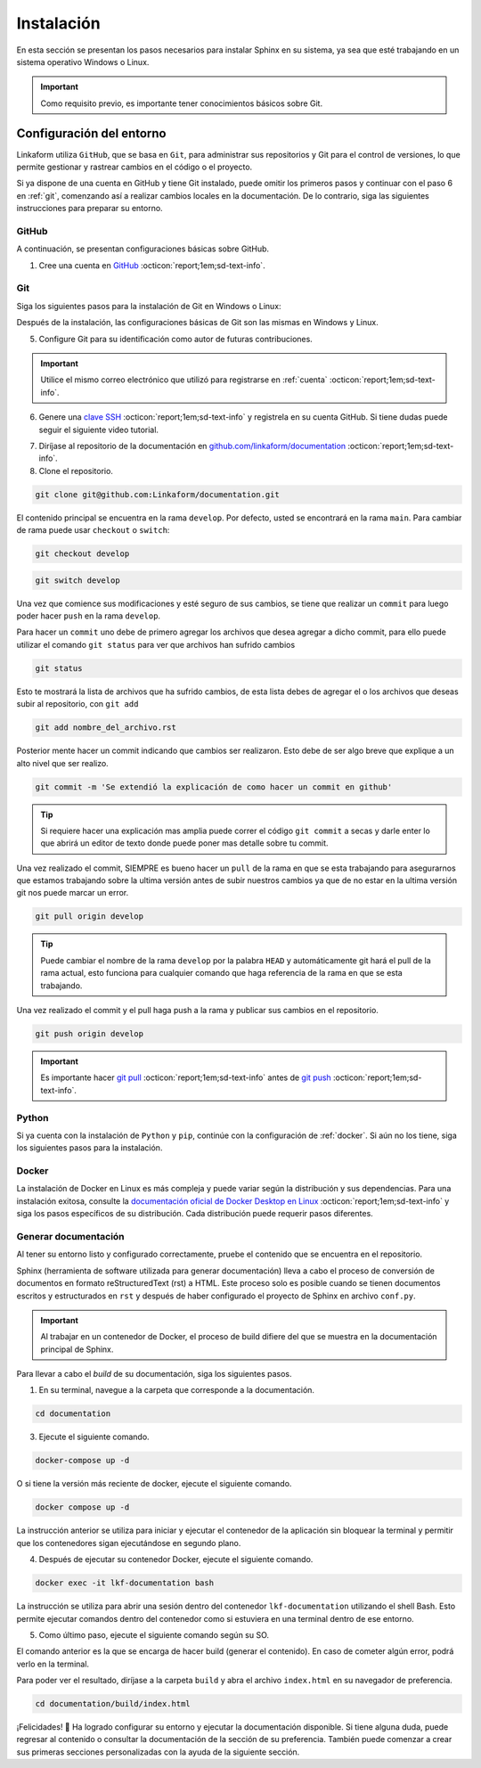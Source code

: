 .. _instalacion:

===========
Instalación
===========

En esta sección se presentan los pasos necesarios para instalar Sphinx en su sistema, ya sea que esté trabajando en un sistema operativo Windows o Linux.

.. important:: Como requisito previo, es importante tener conocimientos básicos sobre Git.

Configuración del entorno
=========================

Linkaform utiliza ``GitHub``, que se basa en ``Git``, para administrar sus repositorios y Git para el control de versiones, lo que permite gestionar y rastrear cambios en el código o el proyecto.

Si ya dispone de una cuenta en GitHub y tiene Git instalado, puede omitir los primeros pasos y continuar con el paso 6 en :ref:`git`, comenzando así a realizar cambios locales en la documentación. De lo contrario, siga las siguientes instrucciones para preparar su entorno.

.. _cuenta:

GitHub
------

A continuación, se presentan configuraciones básicas sobre GitHub. 

1. Cree una cuenta en `GitHub <https://github.com/join/>`_ :octicon:`report;1em;sd-text-info`. 

.. _git:

Git
---

Siga los siguientes pasos para la instalación de Git en Windows o Linux:

.. tab-set::

    .. tab-item:: Windows

        1. Descargue el instalador de Git desde el sitio web oficial: `gitforwindows.org <https://gitforwindows.org/>`_ :octicon:`report;1em;sd-text-info`.

        2. Ejecute el instalador y siga las instrucciones. Puede aceptar las configuraciones por defecto o personalizarlas según sus preferencias.

        3. Elija si desea usar Git desde la línea de comandos o con Git Bash durante la instalación.

        .. tip:: Se recomienda usar Git Bash.

        4. Verifique que Git se instaló correctamente abriendo Git Bash o la línea de comandos de Windows y ejecute:
        
        .. code-block::
            
            git --version

        Siga el siguiente video si tiene dudas.

        .. youtube:: wHh3IgJvXcE
            :aspect: 16:9
            :width: 640
            :height: 360
            :align: center
            :privacy_mode: enable_privacy_mode
            :url_parameters: ?start=100

    .. tab-item:: Linux

        Git no viene preinstalado en la mayoría de las distribuciones de Linux por defecto, pero está ampliamente disponible.

        1. Abra una terminal en su sistema Linux.

        2. Actualice la lista de paquetes con el comando:

        .. code-block::

            sudo apt update

        3. Instale Git con el siguiente comando:

        .. code-block::

            sudo apt install git

        4. Verifique la instalación usando:

        .. code-block::

            git --version

Después de la instalación, las configuraciones básicas de Git son las mismas en Windows y Linux.

5. Configure Git para su identificación como autor de futuras contribuciones.

.. code-block::
    :caption: Nombre de usuario

    git config --global user.name "Su Nombre"

.. code-block::
    :caption: Dirección de correo electrónico:

    git config --global user.email "su@email.com"

.. important:: Utilice el mismo correo electrónico que utilizó para registrarse en :ref:`cuenta` :octicon:`report;1em;sd-text-info`.

.. youtube:: wHh3IgJvXcE
    :aspect: 16:9
    :width: 640
    :height: 360
    :align: center
    :privacy_mode: enable_privacy_mode
    :url_parameters: ?start=311

6. Genere una `clave SSH <https://docs.github.com/es/authentication/connecting-to-github-with-ssh/generating-a-new-ssh-key-and-adding-it-to-the-ssh-agent/>`_ :octicon:`report;1em;sd-text-info` y registrela en su cuenta GitHub. Si tiene dudas puede seguir el siguiente video tutorial.

.. youtube:: wHh3IgJvXcE
    :aspect: 16:9
    :width: 640
    :height: 360
    :align: center
    :privacy_mode: enable_privacy_mode
    :url_parameters: ?start=496

7. Diríjase al repositorio de la documentación en `github.com/linkaform/documentation <https://github.com/linkaform/documentation/>`_ :octicon:`report;1em;sd-text-info`.

8. Clone el repositorio.

.. image:: /imgs/Contribución/22.png

.. code-block::

    git clone git@github.com:Linkaform/documentation.git

El contenido principal se encuentra en la rama ``develop``. Por defecto, usted se encontrará en la rama ``main``. Para cambiar de rama puede usar ``checkout`` o ``switch``:

.. code-block:: 

    git checkout develop

.. code-block::

    git switch develop


Una vez que comience sus modificaciones y esté seguro de sus cambios, se tiene que realizar un ``commit`` para luego poder hacer  ``push`` en la rama ``develop``.

Para hacer un ``commit`` uno debe de primero agregar los archivos que desea agregar a dicho commit, para ello puede utilizar el comando ``git status`` para ver que archivos han sufrido cambios

.. code-block::

    git status

Esto te mostrará la lista de archivos que ha sufrido cambios, de esta lista debes de agregar el o los archivos que deseas subir al repositorio, con ``git add``

.. code-block::

    git add nombre_del_archivo.rst

Posterior mente hacer un commit indicando que cambios ser realizaron. Esto debe de ser algo breve que explique a un alto nivel que ser realizo.

.. code-block::

    git commit -m 'Se extendió la explicación de como hacer un commit en github'

.. tip:: Si requiere hacer una explicación mas amplia puede correr el código ``git commit`` a secas y darle enter lo que abrirá un editor de texto donde puede poner mas detalle sobre tu commit.


Una vez realizado el commit, SIEMPRE es bueno hacer un ``pull`` de la rama en que se esta trabajando para asegurarnos que estamos trabajando sobre la ultima versión antes de subir nuestros cambios ya que de no estar en la ultima versión git nos puede marcar un error.

.. code-block::

    git pull origin develop

.. tip:: Puede cambiar el nombre de la rama ``develop`` por la palabra ``HEAD`` y automáticamente git hará el pull de la rama actual, esto funciona para cualquier comando que haga referencia de la rama en que se esta trabajando.

Una vez realizado el commit y el pull haga push a la rama y publicar sus cambios en el repositorio.

.. code-block::

    git push origin develop

.. important:: Es importante hacer `git pull <https://git-scm.com/docs/git-pull/>`_ :octicon:`report;1em;sd-text-info` antes de `git push <https://git-scm.com/docs/git-push/>`_ :octicon:`report;1em;sd-text-info`.


Python
------

Si ya cuenta con la instalación de ``Python`` y ``pip``,  continúe con la configuración de :ref:`docker`. Si aún no los tiene, siga los siguientes pasos para la instalación.

.. tab-set::

    .. tab-item:: Windows

        1. Descargue ``Python`` en el sitio web oficial `python.org <https://www.python.org/downloads/windows/>`_ :octicon:`report;1em;sd-text-info` (seleccione la versión estable y adecuada para su sistema).

        2. Ejecute el instalador y siga las instrucciones del instalador. Marque la opción "Add python.exe to PATH". Esto agregará Python al PATH del sistema, lo que te permitirá ejecutar ``Python`` y ``pip`` desde la línea de comandos.

        3. Siga los pasos y verifique la instalación abriendo una ventana de comandos y ejecute:

        .. code-block::

            python --version
            pip --version

        Puede consultar el siguiente video.

        .. youtube:: nXgxe3JM7Rc
            :aspect: 16:9
            :width: 640
            :height: 360
            :align: center
            :privacy_mode: enable_privacy_mode
            :url_parameters: ?start=7

    .. tab-item:: Linux

        En sistemas basados en Linux, ``Python 3`` suele venir preinstalado. Sin embargo, para asegurarse de tener la última versión de y ``Python`` y ``pip``, siga los siguientes pasos:

        1. Actualice la lista de paquetes:

        .. code-block::

            sudo apt update

        2. Instale ``Python 3`` y ``pip``.

        .. code-block::

            sudo apt install python3 python3-pip

        3. Verifique la instalación:

        .. code-block::

            python3 --version
            pip3 --version

.. _docker:

Docker
------

.. tab-set::

    .. tab-item:: Windows

        Esto es una guía breve de como instalar Docker, sin embargo, para màs detalles consulte la documentación oficial de `Docker Desktop en Windows <https://docs.docker.com/desktop/install/windows-install/>`_ :octicon:`report;1em;sd-text-info`. 
                    
        1. Descargue `Docker Desktop <https://docs.docker.com/desktop/install/windows-install/>`_ :octicon:`report;1em;sd-text-info` en el sitio web oficial de Docker.

        2. Ejecuta el instalador y siga las instrucciones.

        3. Inicie Docker Desktop.

        4. Verifique la instalación:

        .. code-block::

            docker --version

        Puede consultar el siguiente video en caso de tener dudas con las configuraciones.

        .. youtube:: vP3DlhXmsBU
            :aspect: 16:9
            :width: 640
            :height: 360
            :align: center
            :privacy_mode: enable_privacy_mode
            :url_parameters: ?start=5

La instalación de Docker en Linux es más compleja y puede variar según la distribución y sus dependencias. Para una instalación exitosa, consulte la `documentación oficial de Docker Desktop en Linux <https://docs.docker.com/desktop/install/linux-install/>`_ :octicon:`report;1em;sd-text-info` y siga los pasos específicos de su distribución. Cada distribución puede requerir pasos diferentes.

.. tab-set::

    .. tab-item:: Ubuntu

        Para la instalación de docker en la distribución Ubuntu de Linux puede seguir el siguiente video tutorial:

        .. youtube:: mVVepIzpypQ
            :aspect: 16:9
            :width: 640
            :height: 360
            :align: center
            :privacy_mode: enable_privacy_mode
            :url_parameters: ?start=150

.. _generar_HTML:

Generar documentación
---------------------

Al tener su entorno listo y configurado correctamente, pruebe el contenido que se encuentra en el repositorio.

Sphinx (herramienta de software utilizada para generar documentación) lleva a cabo el proceso de conversión de documentos en formato reStructuredText (rst) a HTML. Este proceso solo es posible cuando se tienen documentos escritos y estructurados en ``rst`` y después de haber configurado el proyecto de Sphinx en archivo ``conf.py``.

.. important:: Al trabajar en un contenedor de Docker, el proceso de build difiere del que se muestra en la documentación principal de Sphinx.

Para llevar a cabo el `build` de su documentación, siga los siguientes pasos.

1. En su terminal, navegue a la carpeta que corresponde a la documentación.

.. code-block::

    cd documentation
    
3. Ejecute el siguiente comando.

.. code-block::

    docker-compose up -d

O si tiene la versión más reciente de docker, ejecute el siguiente comando.

.. code-block::

    docker compose up -d

La instrucción anterior se utiliza para iniciar y ejecutar el contenedor de la aplicación sin bloquear la terminal y permitir que los contenedores sigan ejecutándose en segundo plano.

4. Después de ejecutar su contenedor Docker, ejecute el siguiente comando.

.. code-block::

    docker exec -it lkf-documentation bash

La instrucción se utiliza para abrir una sesión dentro del contenedor ``lkf-documentation`` utilizando el shell Bash. Esto permite ejecutar comandos dentro del contenedor como si estuviera en una terminal dentro de ese entorno.

5. Como último paso, ejecute el siguiente comando según su SO.

.. tab-set::

    .. tab-item:: Windows

        .. code-block::

            bash local_build
            
    .. tab-item:: Linux
        
        .. code-block::

            local_build
        
        .. image:: /imgs/Contribución/16.png


El comando anterior es la que se encarga de hacer build (generar el contenido). En caso de cometer algún error, podrá verlo en la terminal.

Para poder ver el resultado, diríjase a la carpeta ``build`` y abra el archivo ``index.html`` en su navegador de preferencia.

.. code-block::

    cd documentation/build/index.html

¡Felicidades! 🎉 Ha logrado configurar su entorno y ejecutar la documentación disponible. Si tiene alguna duda, puede regresar al contenido o consultar la documentación de la sección de su preferencia. También puede comenzar a crear sus primeras secciones personalizadas con la ayuda de la siguiente sección.
